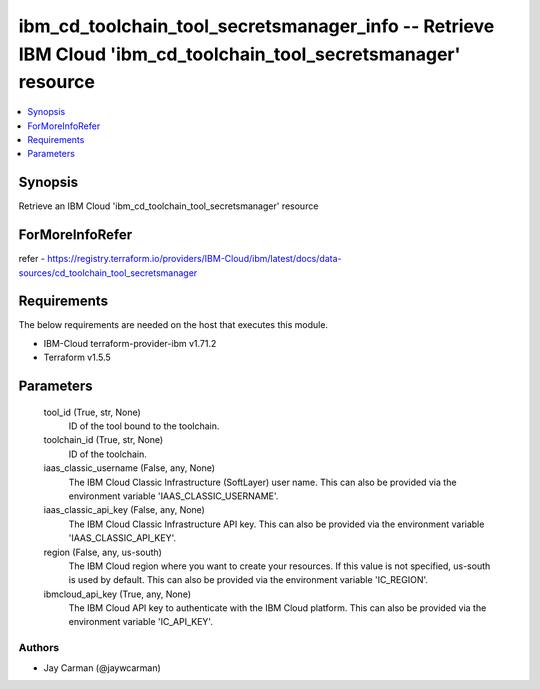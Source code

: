 
ibm_cd_toolchain_tool_secretsmanager_info -- Retrieve IBM Cloud 'ibm_cd_toolchain_tool_secretsmanager' resource
===============================================================================================================

.. contents::
   :local:
   :depth: 1


Synopsis
--------

Retrieve an IBM Cloud 'ibm_cd_toolchain_tool_secretsmanager' resource


ForMoreInfoRefer
----------------
refer - https://registry.terraform.io/providers/IBM-Cloud/ibm/latest/docs/data-sources/cd_toolchain_tool_secretsmanager

Requirements
------------
The below requirements are needed on the host that executes this module.

- IBM-Cloud terraform-provider-ibm v1.71.2
- Terraform v1.5.5



Parameters
----------

  tool_id (True, str, None)
    ID of the tool bound to the toolchain.


  toolchain_id (True, str, None)
    ID of the toolchain.


  iaas_classic_username (False, any, None)
    The IBM Cloud Classic Infrastructure (SoftLayer) user name. This can also be provided via the environment variable 'IAAS_CLASSIC_USERNAME'.


  iaas_classic_api_key (False, any, None)
    The IBM Cloud Classic Infrastructure API key. This can also be provided via the environment variable 'IAAS_CLASSIC_API_KEY'.


  region (False, any, us-south)
    The IBM Cloud region where you want to create your resources. If this value is not specified, us-south is used by default. This can also be provided via the environment variable 'IC_REGION'.


  ibmcloud_api_key (True, any, None)
    The IBM Cloud API key to authenticate with the IBM Cloud platform. This can also be provided via the environment variable 'IC_API_KEY'.













Authors
~~~~~~~

- Jay Carman (@jaywcarman)

